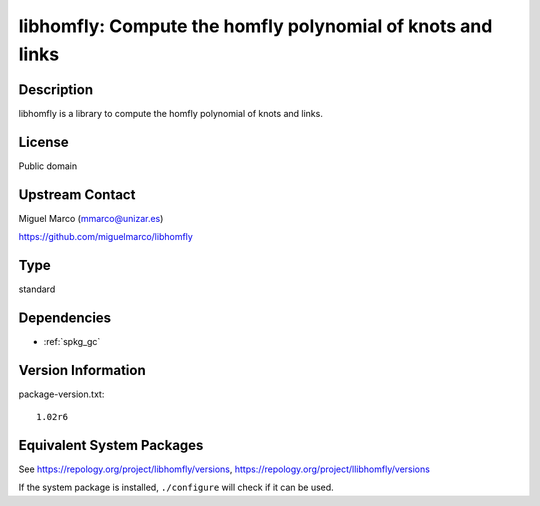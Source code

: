 .. _spkg_libhomfly:

libhomfly: Compute the homfly polynomial of knots and links
=====================================================================

Description
-----------

libhomfly is a library to compute the homfly polynomial of knots and
links.

License
-------

Public domain


Upstream Contact
----------------

Miguel Marco (mmarco@unizar.es)

https://github.com/miguelmarco/libhomfly

Type
----

standard


Dependencies
------------

- :ref:`spkg_gc`

Version Information
-------------------

package-version.txt::

    1.02r6


Equivalent System Packages
--------------------------

.. tab:: Arch Linux

   .. CODE-BLOCK:: bash

       $ sudo pacman -S libhomfly 


.. tab:: conda-forge

   .. CODE-BLOCK:: bash

       $ conda install libhomfly 


.. tab:: Debian/Ubuntu

   .. CODE-BLOCK:: bash

       $ sudo apt-get install libhomfly-dev 


.. tab:: Fedora/Redhat/CentOS

   .. CODE-BLOCK:: bash

       $ sudo yum install libhomfly-devel 


.. tab:: FreeBSD

   .. CODE-BLOCK:: bash

       $ sudo pkg install math/libhomfly 


.. tab:: Gentoo Linux

   .. CODE-BLOCK:: bash

       $ sudo emerge sci-libs/libhomfly 


.. tab:: Nixpkgs

   .. CODE-BLOCK:: bash

       $ nix-env --install libhomfly 


.. tab:: openSUSE

   .. CODE-BLOCK:: bash

       $ sudo zypper install libhomfly-devel 


.. tab:: Void Linux

   .. CODE-BLOCK:: bash

       $ sudo xbps-install libhomfly-devel 



See https://repology.org/project/libhomfly/versions, https://repology.org/project/llibhomfly/versions

If the system package is installed, ``./configure`` will check if it can be used.

